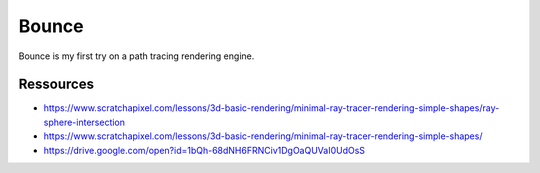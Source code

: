 ======
Bounce
======

Bounce is my first try on a path tracing rendering engine.

Ressources
----------

- https://www.scratchapixel.com/lessons/3d-basic-rendering/minimal-ray-tracer-rendering-simple-shapes/ray-sphere-intersection
- https://www.scratchapixel.com/lessons/3d-basic-rendering/minimal-ray-tracer-rendering-simple-shapes/

- https://drive.google.com/open?id=1bQh-68dNH6FRNCiv1DgOaQUVaI0UdOsS
